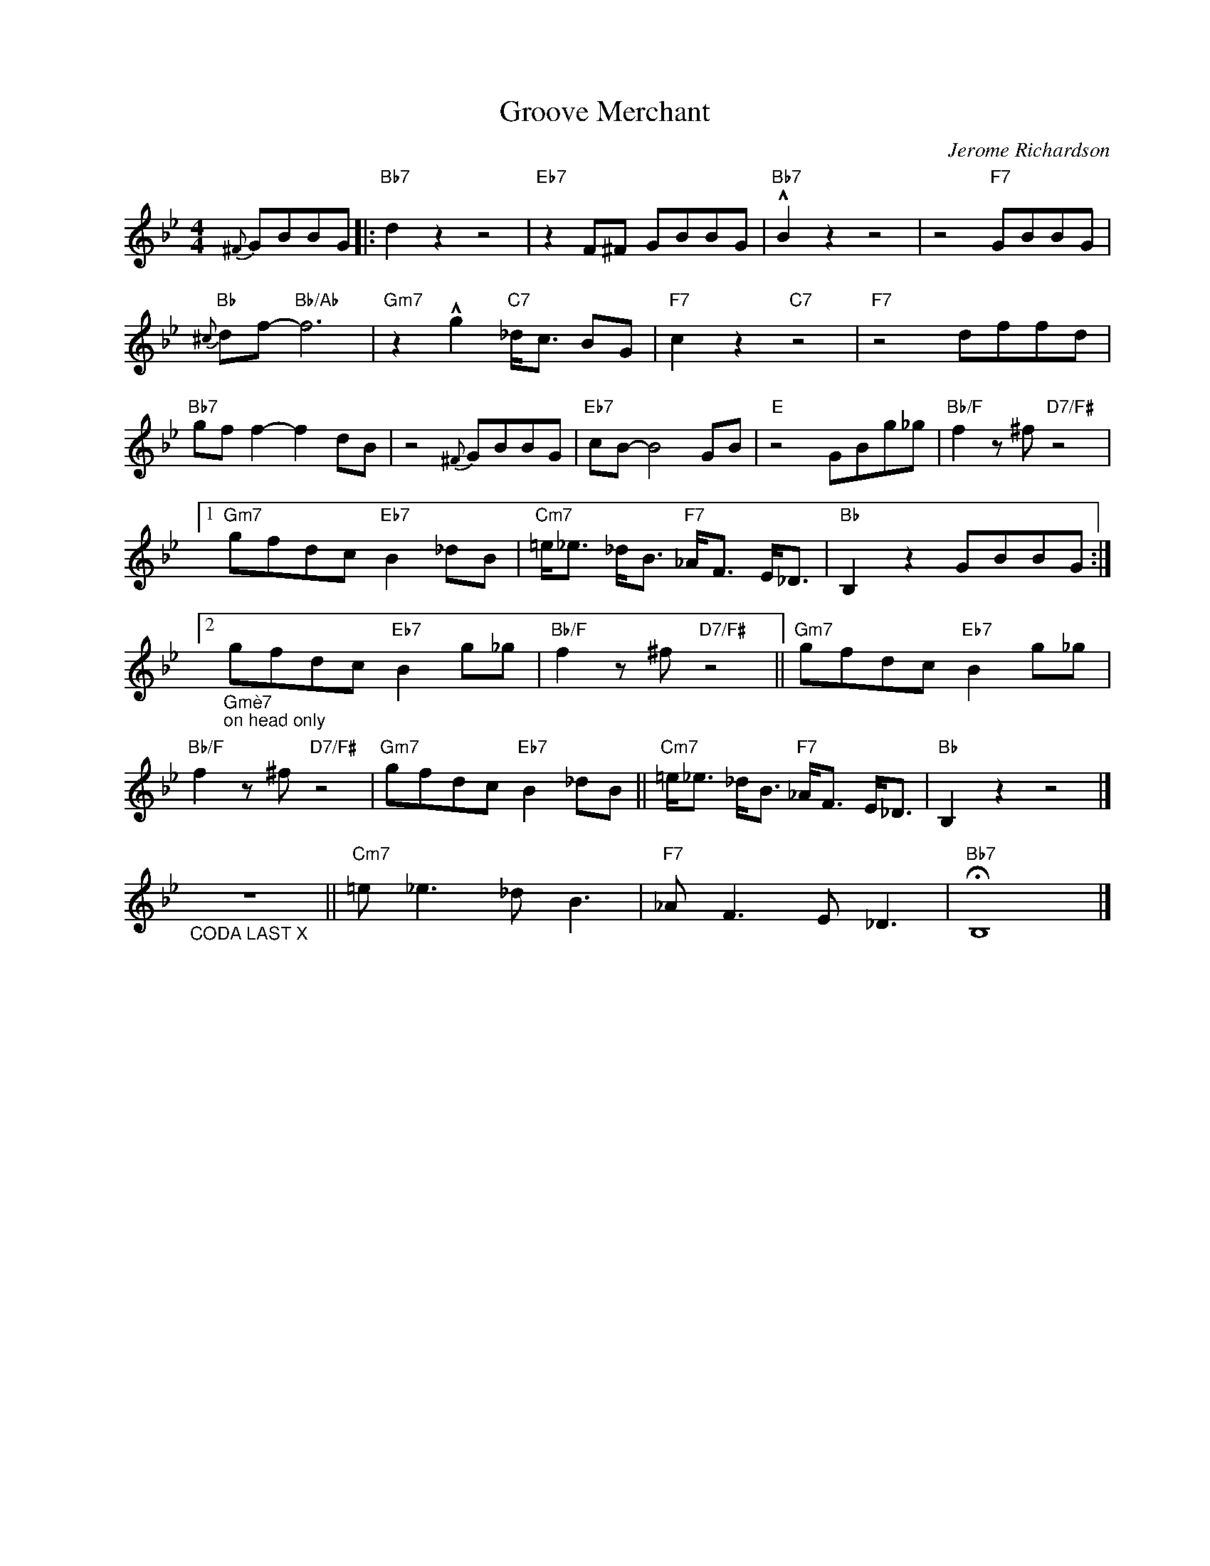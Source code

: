 X:1
T:Groove Merchant
C:Jerome Richardson
Z:All Rights Reserved
L:1/8
M:4/4
K:Bb
V:1 treble nm=" " snm=" "
V:1
{^F} GBBG |:"Bb7" d2 z2 z4 |"Eb7" z2 F^F GBBG |"Bb7" !^!B2 z2 z4 | z4"F7" GBBG | %5
"Bb"{^c} df-"Bb/Ab" f6 |"Gm7" z2 !^!g2"C7" _d<c BG |"F7" c2 z2"C7" z4 |"F7" z4 dffd | %9
"Bb7" gf f2- f2 dB | z4{^F} GBBG |"Eb7" cB- B4GB |"E" z4 GBg_g |"Bb/F" f2z^f"D7/F#" z4 |1 %14
"Gm7" gfdc"Eb7" B2 _dB |"Cm7" =e<_e _d<B"F7" _A<F E<_D |"Bb" B,2 z2 GBBG :|2 %17
"_Gmè7""_on head only" gfdc"Eb7" B2 g_g |"Bb/F" f2z^f"D7/F#" z4 ||"Gm7" gfdc"Eb7" B2 g_g | %20
"Bb/F" f2z^f"D7/F#" z4 |"Gm7" gfdc"Eb7" B2 _dB ||"Cm7" =e<_e _d<B"F7" _A<F E<_D |"Bb" B,2 z2 z4 |] %24
"_CODA LAST X" z8 ||"Cm7" =e _e3 _d B3 |"F7" _A F3 E _D3 |"Bb7" !fermata!B,8 |] %28

